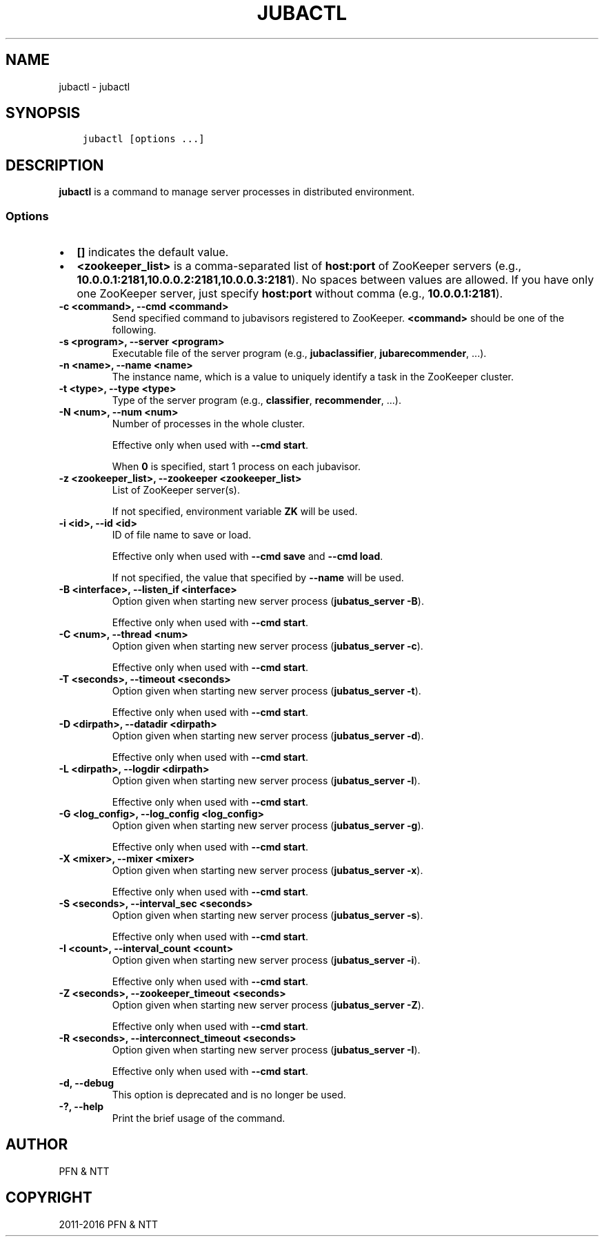.\" Man page generated from reStructuredText.
.
.TH "JUBACTL" "8" " " "" "Jubatus"
.SH NAME
jubactl \- jubactl
.
.nr rst2man-indent-level 0
.
.de1 rstReportMargin
\\$1 \\n[an-margin]
level \\n[rst2man-indent-level]
level margin: \\n[rst2man-indent\\n[rst2man-indent-level]]
-
\\n[rst2man-indent0]
\\n[rst2man-indent1]
\\n[rst2man-indent2]
..
.de1 INDENT
.\" .rstReportMargin pre:
. RS \\$1
. nr rst2man-indent\\n[rst2man-indent-level] \\n[an-margin]
. nr rst2man-indent-level +1
.\" .rstReportMargin post:
..
.de UNINDENT
. RE
.\" indent \\n[an-margin]
.\" old: \\n[rst2man-indent\\n[rst2man-indent-level]]
.nr rst2man-indent-level -1
.\" new: \\n[rst2man-indent\\n[rst2man-indent-level]]
.in \\n[rst2man-indent\\n[rst2man-indent-level]]u
..
.SH SYNOPSIS
.INDENT 0.0
.INDENT 3.5
.sp
.nf
.ft C
jubactl [options ...]
.ft P
.fi
.UNINDENT
.UNINDENT
.SH DESCRIPTION
.sp
\fBjubactl\fP is a command to manage server processes in distributed environment.
.SS Options
.INDENT 0.0
.IP \(bu 2
\fB[]\fP indicates the default value.
.IP \(bu 2
\fB<zookeeper_list>\fP is a comma\-separated list of \fBhost:port\fP of ZooKeeper servers (e.g., \fB10.0.0.1:2181,10.0.0.2:2181,10.0.0.3:2181\fP).
No spaces between values are allowed.
If you have only one ZooKeeper server, just specify \fBhost:port\fP without comma (e.g., \fB10.0.0.1:2181\fP).
.UNINDENT
.INDENT 0.0
.TP
.B \-c <command>, \-\-cmd <command>
Send specified command to jubavisors registered to ZooKeeper.
\fB<command>\fP should be one of the following.
.TS
center;
|l|l|.
_
T{
Command
T}	T{
Description
T}
_
T{
start
T}	T{
Start Jubatus servers
T}
_
T{
stop
T}	T{
Stop Jubatus servers
T}
_
T{
save
T}	T{
Save the model to directory specified by \fBjubatus_server \-d\fP
T}
_
T{
load
T}	T{
Load the model from directory specified by \fBjubatus_server \-d\fP
T}
_
T{
status
T}	T{
Print the status of servers, proxies and jubavisors
T}
_
.TE
.UNINDENT
.INDENT 0.0
.TP
.B \-s <program>, \-\-server <program>
Executable file of the server program (e.g., \fBjubaclassifier\fP, \fBjubarecommender\fP, ...).
.UNINDENT
.INDENT 0.0
.TP
.B \-n <name>, \-\-name <name>
The instance name, which is a value to uniquely identify a task in the ZooKeeper cluster.
.UNINDENT
.INDENT 0.0
.TP
.B \-t <type>, \-\-type <type>
Type of the server program (e.g., \fBclassifier\fP, \fBrecommender\fP, ...).
.UNINDENT
.INDENT 0.0
.TP
.B \-N <num>, \-\-num <num>
Number of processes in the whole cluster.
.sp
Effective only when used with \fB\-\-cmd start\fP\&.
.sp
When \fB0\fP is specified, start 1 process on each jubavisor.
.UNINDENT
.INDENT 0.0
.TP
.B \-z <zookeeper_list>, \-\-zookeeper <zookeeper_list>
List of ZooKeeper server(s).
.sp
If not specified, environment variable \fBZK\fP will be used.
.UNINDENT
.INDENT 0.0
.TP
.B \-i <id>, \-\-id <id>
ID of file name to save or load.
.sp
Effective only when used with \fB\-\-cmd save\fP and \fB\-\-cmd load\fP\&.
.sp
If not specified, the value that specified by \fB\-\-name\fP will be used.
.UNINDENT
.INDENT 0.0
.TP
.B \-B <interface>, \-\-listen_if <interface>
Option given when starting new server process (\fBjubatus_server \-B\fP).
.sp
Effective only when used with \fB\-\-cmd start\fP\&.
.UNINDENT
.INDENT 0.0
.TP
.B \-C <num>, \-\-thread <num>
Option given when starting new server process (\fBjubatus_server \-c\fP).
.sp
Effective only when used with \fB\-\-cmd start\fP\&.
.UNINDENT
.INDENT 0.0
.TP
.B \-T <seconds>, \-\-timeout <seconds>
Option given when starting new server process (\fBjubatus_server \-t\fP).
.sp
Effective only when used with \fB\-\-cmd start\fP\&.
.UNINDENT
.INDENT 0.0
.TP
.B \-D <dirpath>, \-\-datadir <dirpath>
Option given when starting new server process (\fBjubatus_server \-d\fP).
.sp
Effective only when used with \fB\-\-cmd start\fP\&.
.UNINDENT
.INDENT 0.0
.TP
.B \-L <dirpath>, \-\-logdir <dirpath>
Option given when starting new server process (\fBjubatus_server \-l\fP).
.sp
Effective only when used with \fB\-\-cmd start\fP\&.
.UNINDENT
.INDENT 0.0
.TP
.B \-G <log_config>, \-\-log_config <log_config>
Option given when starting new server process (\fBjubatus_server \-g\fP).
.sp
Effective only when used with \fB\-\-cmd start\fP\&.
.UNINDENT
.INDENT 0.0
.TP
.B \-X <mixer>, \-\-mixer <mixer>
Option given when starting new server process (\fBjubatus_server \-x\fP).
.sp
Effective only when used with \fB\-\-cmd start\fP\&.
.UNINDENT
.INDENT 0.0
.TP
.B \-S <seconds>, \-\-interval_sec <seconds>
Option given when starting new server process (\fBjubatus_server \-s\fP).
.sp
Effective only when used with \fB\-\-cmd start\fP\&.
.UNINDENT
.INDENT 0.0
.TP
.B \-I <count>, \-\-interval_count <count>
Option given when starting new server process (\fBjubatus_server \-i\fP).
.sp
Effective only when used with \fB\-\-cmd start\fP\&.
.UNINDENT
.INDENT 0.0
.TP
.B \-Z <seconds>, \-\-zookeeper_timeout <seconds>
Option given when starting new server process (\fBjubatus_server \-Z\fP).
.sp
Effective only when used with \fB\-\-cmd start\fP\&.
.UNINDENT
.INDENT 0.0
.TP
.B \-R <seconds>, \-\-interconnect_timeout <seconds>
Option given when starting new server process (\fBjubatus_server \-I\fP).
.sp
Effective only when used with \fB\-\-cmd start\fP\&.
.UNINDENT
.INDENT 0.0
.TP
.B \-d, \-\-debug
This option is deprecated and is no longer be used.
.UNINDENT
.INDENT 0.0
.TP
.B \-?, \-\-help
Print the brief usage of the command.
.UNINDENT
.SH AUTHOR
PFN & NTT
.SH COPYRIGHT
2011-2016 PFN & NTT
.\" Generated by docutils manpage writer.
.
